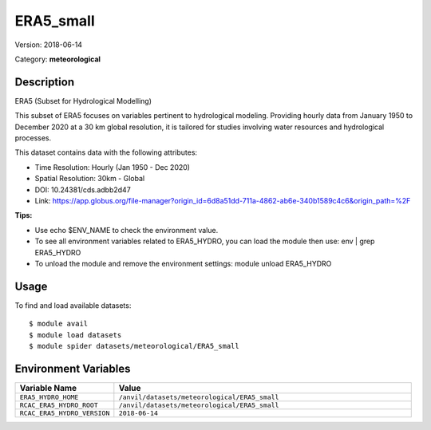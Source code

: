 ==========
ERA5_small
==========

Version: 2018-06-14

Category: **meteorological**

Description
-----------

ERA5 (Subset for Hydrological Modelling)

This subset of ERA5 focuses on variables pertinent to hydrological modeling. Providing hourly data from January 1950 to December 2020 at a 30 km global resolution, it is tailored for studies involving water resources and hydrological processes.

This dataset contains data with the following attributes:

* Time Resolution: Hourly (Jan 1950 - Dec 2020)

* Spatial Resolution: 30km - Global

* DOI: 10.24381/cds.adbb2d47

* Link: https://app.globus.org/file-manager?origin_id=6d8a51dd-711a-4862-ab6e-340b1589c4c6&origin_path=%2F

**Tips:**

* Use echo $ENV_NAME to check the environment value.

* To see all environment variables related to ERA5_HYDRO, you can load the module then use: env | grep ERA5_HYDRO

* To unload the module and remove the environment settings: module unload ERA5_HYDRO

Usage
-----

To find and load available datasets::

    $ module avail
    $ module load datasets
    $ module spider datasets/meteorological/ERA5_small

Environment Variables
-------------------

.. list-table::
   :header-rows: 1
   :widths: 25 75

   * - **Variable Name**
     - **Value**
   * - ``ERA5_HYDRO_HOME``
     - ``/anvil/datasets/meteorological/ERA5_small``
   * - ``RCAC_ERA5_HYDRO_ROOT``
     - ``/anvil/datasets/meteorological/ERA5_small``
   * - ``RCAC_ERA5_HYDRO_VERSION``
     - ``2018-06-14``
